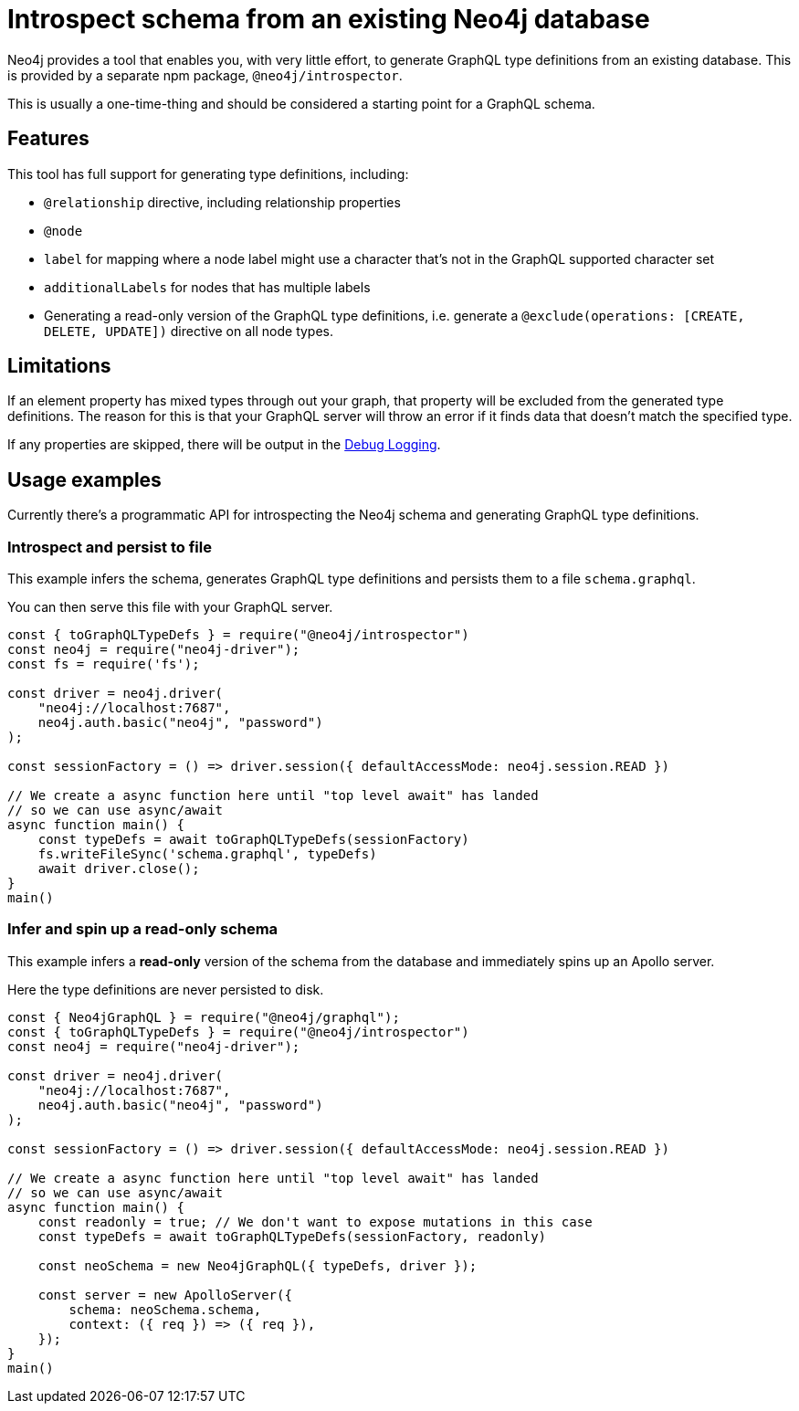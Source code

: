 [[type-definitions-introspector]]
= Introspect schema from an existing Neo4j database

Neo4j provides a tool that enables you, with very little effort, to generate GraphQL type definitions from an existing database. This is provided by a separate npm package, `@neo4j/introspector`.

This is usually a one-time-thing and should be considered a starting point for a GraphQL schema.

== Features

This tool has full support for generating type definitions, including:

- `@relationship` directive, including relationship properties
- `@node`
    - `label` for mapping where a node label might use a character that's not in the GraphQL supported character set
    - `additionalLabels` for nodes that has multiple labels
- Generating a read-only version of the GraphQL type definitions, i.e. generate a `@exclude(operations: [CREATE, DELETE, UPDATE])` directive on all node types.

== Limitations

If an element property has mixed types through out your graph, that property will be excluded from the 
generated type definitions. The reason for this is that your GraphQL server will throw an error if it 
finds data that doesn't match the specified type.

If any properties are skipped, there will be output in the xref::troubleshooting/index.adoc[Debug Logging].

== Usage examples

Currently there's a programmatic API for introspecting the Neo4j schema and generating GraphQL type definitions.

=== Introspect and persist to file

This example infers the schema, generates GraphQL type definitions and persists them to a file `schema.graphql`.

You can then serve this file with your GraphQL server.

[source, javascript, indent=0]
----
const { toGraphQLTypeDefs } = require("@neo4j/introspector")
const neo4j = require("neo4j-driver");
const fs = require('fs');

const driver = neo4j.driver(
    "neo4j://localhost:7687",
    neo4j.auth.basic("neo4j", "password")
);

const sessionFactory = () => driver.session({ defaultAccessMode: neo4j.session.READ })

// We create a async function here until "top level await" has landed
// so we can use async/await
async function main() {
    const typeDefs = await toGraphQLTypeDefs(sessionFactory)
    fs.writeFileSync('schema.graphql', typeDefs)
    await driver.close();
}
main()
----

=== Infer and spin up a read-only schema

This example infers a **read-only** version of the schema from the database and immediately spins up an Apollo server.

Here the type definitions are never persisted to disk.

[source, javascript, indent=0]
----
const { Neo4jGraphQL } = require("@neo4j/graphql");
const { toGraphQLTypeDefs } = require("@neo4j/introspector")
const neo4j = require("neo4j-driver");

const driver = neo4j.driver(
    "neo4j://localhost:7687",
    neo4j.auth.basic("neo4j", "password")
);

const sessionFactory = () => driver.session({ defaultAccessMode: neo4j.session.READ })

// We create a async function here until "top level await" has landed
// so we can use async/await
async function main() {
    const readonly = true; // We don't want to expose mutations in this case
    const typeDefs = await toGraphQLTypeDefs(sessionFactory, readonly)

    const neoSchema = new Neo4jGraphQL({ typeDefs, driver });

    const server = new ApolloServer({
        schema: neoSchema.schema,
        context: ({ req }) => ({ req }),
    });
}
main()
----
